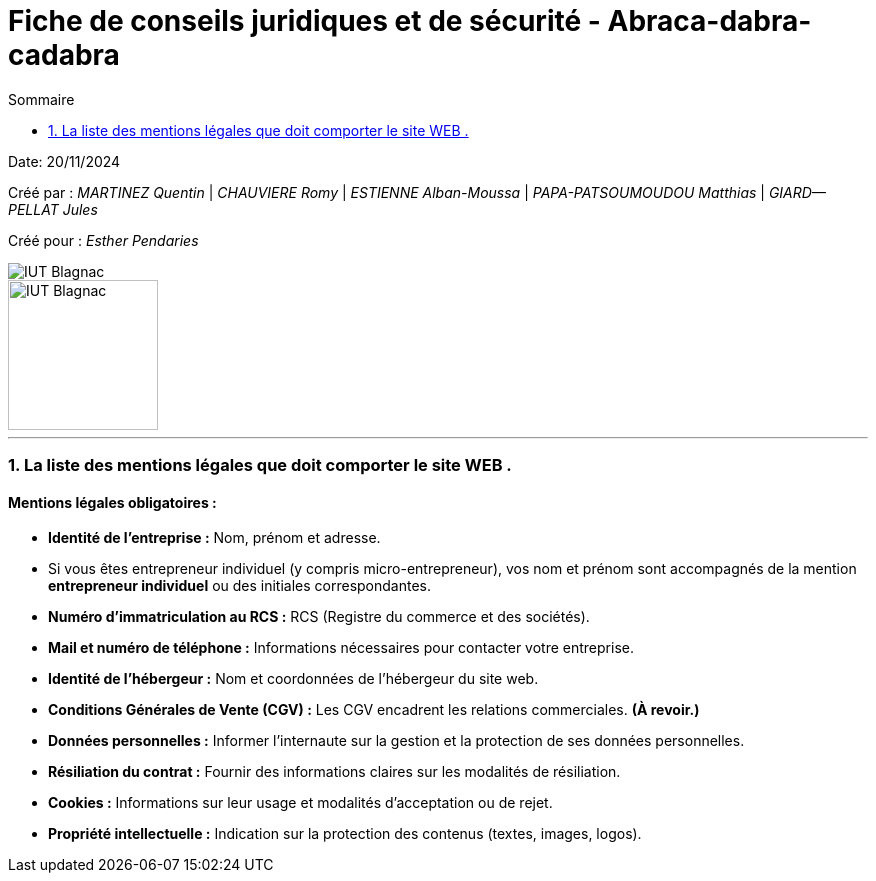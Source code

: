 =  Fiche de conseils juridiques et de sécurité - Abraca-dabra-cadabra
:toc:
:toc-title: Sommaire

:Entreprise: Abraca-dabra-cadabra
:Equipe:  

Date: 20/11/2024

Créé par : _MARTINEZ Quentin_ | _CHAUVIERE Romy_ | _ESTIENNE Alban-Moussa_ | _PAPA-PATSOUMOUDOU Matthias_ | _GIARD--PELLAT Jules_ 

Créé pour : _Esther Pendaries_

image::../../images/IUT.png[IUT Blagnac]
image::../../images/LOGO IUT.png[IUT Blagnac, width=150, height=150]

---

=== 1. La liste des mentions légales que doit comporter le site WEB .
==== Mentions légales obligatoires :

- **Identité de l'entreprise :**  
  Nom, prénom et adresse.  
  - Si vous êtes entrepreneur individuel (y compris micro-entrepreneur), vos nom et prénom sont accompagnés de la mention *entrepreneur individuel* ou des initiales correspondantes.  

- **Numéro d'immatriculation au RCS :**  
  RCS (Registre du commerce et des sociétés).  

- **Mail et numéro de téléphone :**  
  Informations nécessaires pour contacter votre entreprise.  

- **Identité de l'hébergeur :**  
  Nom et coordonnées de l’hébergeur du site web.  

- **Conditions Générales de Vente (CGV) :**  
  Les CGV encadrent les relations commerciales. *(À revoir.)*  

- **Données personnelles :**  
  Informer l'internaute sur la gestion et la protection de ses données personnelles.  

- **Résiliation du contrat :**  
  Fournir des informations claires sur les modalités de résiliation.  

- **Cookies :**  
  Informations sur leur usage et modalités d’acceptation ou de rejet.  

- **Propriété intellectuelle :**  
  Indication sur la protection des contenus (textes, images, logos).  


